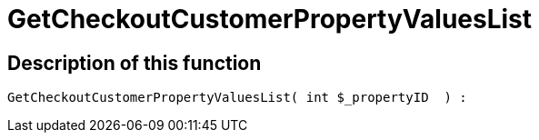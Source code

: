 = GetCheckoutCustomerPropertyValuesList
:lang: en
// include::{includedir}/_header.adoc[]
:keywords: GetCheckoutCustomerPropertyValuesList
:position: 0

//  auto generated content Wed, 05 Jul 2017 23:34:15 +0200
== Description of this function

[source,plenty]
----

GetCheckoutCustomerPropertyValuesList( int $_propertyID  ) :

----

